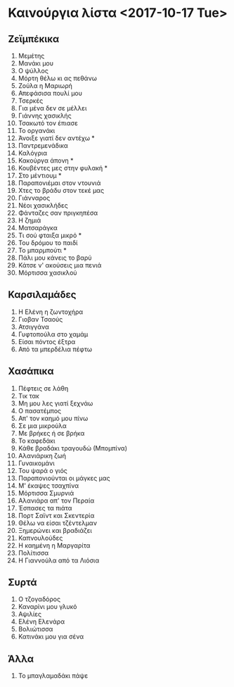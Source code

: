 * Καινούργια λίστα <2017-10-17 Tue>

** Ζεϊμπέκικα

1. Μεμέτης
2. Μανάκι μου
3. Ο ψύλλος
4. Μόρτη θέλω κι ας πεθάνω
5. Ζούλα η Μαριωρή
6. Απεφάσισα πουλί μου
7. Τσερκές
8. Για μένα δεν σε μέλλει
9. Γιάννης χασικλής
10. Τσακωτό τον έπιασε
11. Το οργανάκι
12. Άνοιξε γιατί δεν αντέχω *
13. Παντρεμενάδικα
14. Καλόγρια
15. Κακούργα άπονη *
16. Κουβέντες μες στην φυλακή *
17. Στο μέντιουμ *
18. Παραπονιέμαι στον ντουνιά
19. Χτες το βράδυ στον τεκέ μας
20. Γιάνναρος
21. Νέοι χασικλήδες
22. Φάνταζες σαν πριγκηπέσα
23. Η ζημιά
24. Ματσαράγκα
25. Τι σού φταιξα μικρό *
26. Του δρόμου το παιδί
27. Το μπαρμπούτι *
28. Πάλι μου κάνεις το βαρύ
29. Κάτσε ν' ακούσεις μια πενιά
30. Μόρτισσα χασικλού

** Καρσιλαμάδες

1. Η Ελένη η ζωντοχήρα
2. Γιοβαν Τσαούς
3. Ατσιγγάνα
4. Γυφτοπούλα στο χαμάμ
5. Είσαι πόντος έξτρα
6. Από τα μπερδέλια πέφτω

** Χασάπικα

1. Πέφτεις σε λάθη
2. Τικ τακ
3. Μη μου λες γιατί ξεχνάω
4. Ο πασατέμπος
5. Απ' τον καημό μου πίνω
6. Σε μια μικρούλα
7. Με βρήκες ή σε βρήκα
8. Το καφεδάκι
9. Κάθε βραδάκι τραγουδώ (Μπομπίνα)
10. Αλανιάρικη ζωή
11. Γυναικομάνι
12. Του ψαρά ο γιός
13. Παραπονιούνται οι μάγκες μας
14. Μ' έκαψες τσαχπίνα
15. Μόρτισσα Σμυρνιά
16. Αλανιάρα απ' τον Περαία
17. Έσπασες τα πιάτα
18. Πορτ Σαϊντ και Σκεντερία
19. Θέλω να είσαι τζέντελμαν
20. Ξημερώνει και βραδιάζει
21. Καπνουλούδες
22. Η καημένη η Μαργαρίτα
23. Πολίτισσα
24. Η Γιαννούλα από τα Λιόσια

** Συρτά

1. Ο τζογαδόρος
2. Καναρίνι μου γλυκό
3. Αψιλίες
4. Ελένη Ελενάρα
5. Βολιώτισσα
6. Κατινάκι μου για σένα

** Άλλα

1. Το μπαγλαμαδάκι πάψε

